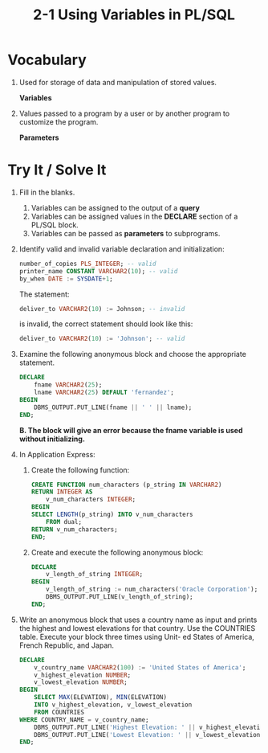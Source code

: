 #+title: 2-1 Using Variables in PL/SQL
#+LATEX_HEADER: \usepackage[margin=0.5in]{geometry}
#+LATEX_HEADER: \usepackage[spanish]{babel}

* Vocabulary
1. Used for storage of data and manipulation of stored values.

   *Variables*

2. Values passed to a program by a user or by another program to customize
   the program.

   *Parameters*

* Try It / Solve It
 1. Fill in the blanks.
    1. Variables can be assigned to the output of a *query*
    2. Variables can be assigned values in the *DECLARE* section of a PL/SQL block.
    3. Variables can be passed as *parameters* to subprograms.

 2. Identify valid and invalid variable declaration and initialization:
    #+begin_src sql
    number_of_copies PLS_INTEGER; -- valid
    printer_name CONSTANT VARCHAR2(10); -- valid
    by_when DATE := SYSDATE+1;
    #+end_src

    The statement:
    #+begin_src sql
    deliver_to VARCHAR2(10) := Johnson; -- invalid
    #+end_src
    is invalid, the correct statement should look like this:

    #+begin_src sql
    deliver_to VARCHAR2(10) := 'Johnson'; -- valid
    #+end_src

 3. Examine the following anonymous block and choose the appropriate statement.
    #+begin_src sql
    DECLARE
        fname VARCHAR2(25);
        lname VARCHAR2(25) DEFAULT 'fernandez';
    BEGIN
        DBMS_OUTPUT.PUT_LINE(fname || ' ' || lname);
    END;
    #+end_src

    *B. The block will give an error because the fname variable is used without initializing.*

 4. In Application Express:
    1. Create the following function:
        #+begin_src sql
        CREATE FUNCTION num_characters (p_string IN VARCHAR2)
        RETURN INTEGER AS
            v_num_characters INTEGER;
        BEGIN
        SELECT LENGTH(p_string) INTO v_num_characters
            FROM dual;
        RETURN v_num_characters;
        END;
    #+end_src
    2. Create and execute the following anonymous block:
       #+begin_src sql
       DECLARE
           v_length_of_string INTEGER;
       BEGIN
           v_length_of_string := num_characters('Oracle Corporation');
           DBMS_OUTPUT.PUT_LINE(v_length_of_string);
       END;
       #+end_src
 5. Write an anonymous block that uses a country name as input and prints
    the highest and lowest elevations for that country. Use the COUNTRIES
    table. Execute your block three times using Unit- ed States of America,
    French Republic, and Japan.
    #+begin_src sql
    DECLARE
        v_country_name VARCHAR2(100) := 'United States of America';
        v_highest_elevation NUMBER;
        v_lowest_elevation NUMBER;
    BEGIN
        SELECT MAX(ELEVATION), MIN(ELEVATION)
        INTO v_highest_elevation, v_lowest_elevation
        FROM COUNTRIES
    WHERE COUNTRY_NAME = v_country_name;
        DBMS_OUTPUT.PUT_LINE('Highest Elevation: ' || v_highest_elevation);
        DBMS_OUTPUT.PUT_LINE('Lowest Elevation: ' || v_lowest_elevation);
    END;
    #+end_src
